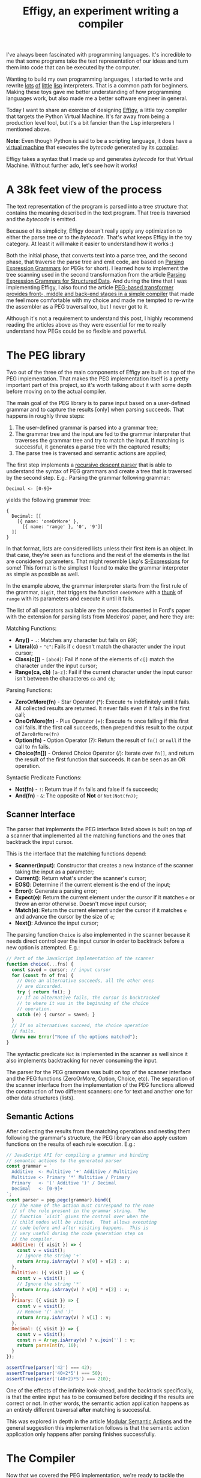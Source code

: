 #+TITLE: Effigy, an experiment writing a compiler

I've always been fascinated with programming languages.  It's
incredible to me that some programs take the text representation of
our ideas and turn them into code that can be executed by the
computer.

Wanting to build my own programming languages, I started to write and
rewrite [[https://github.com/clarete/wheelbarrow/blob/master/lispinho/js/main.js][lots]] [[https://github.com/clarete/yal][of]] [[https://gist.github.com/clarete/03e825a70c4b4047468cc9d07ec47e4b][little]] [[https://github.com/clarete/wheelbarrow/blob/master/lispinho/js/main2.js][lisp]] interpreters. That is a common path for
beginners.  Making these toys gave me better understanding of how
programming languages work, but also made me a better software
engineer in general.

Today I want to share an exercise of designing [[https://github.com/clarete/effigy][Effigy]], a little toy
compiler that targets the Python Virtual Machine.  It's far away from
being a production level tool, but it's a bit fancier than the Lisp
interpreters I mentioned above.

#+BEGIN_note
*Note*: Even though Python is said to be a scripting language, it does
have a [[https://github.com/python/cpython/blob/master/Python/ceval.c][virtual machine]] that executes the /bytecode/ generated by its
[[https://github.com/python/cpython/blob/master/Python/compile.c][compiler]].
#+END_note

Effigy takes a syntax that I made up and generates /bytecode/ for that
Virtual Machine.  Without further ado, let's see how it works!

* A 38k feet view of the process

  The text representation of the program is parsed into a tree
  structure that contains the meaning described in the text program.
  That tree is traversed and the /bytecode/ is emitted.

  #+BEGIN_centralized
  [[./effigy-an-experiment-writing-a-compiler-overview.png]]
  #+END_centralized

  Because of its simplicity, Effigy doesn't really apply any
  optimization to either the parse tree or to the /bytecode/.  That's
  what keeps Effigy in the toy category.  At least it will make it
  easier to understand how it works :)

  Both the initial phase, that converts text into a parse tree, and
  the second phase, that traverse the parse tree and emit code, are
  based on [[https://bford.info/pub/lang/peg.pdf][Parsing Expression Grammars]] (or PEGs for short).  I learned
  how to implement the tree scanning used in the second transformation
  from the article [[http://www.lua.inf.puc-rio.br/publications/mascarenhas11parsing.pdf][Parsing Expression Grammars for Structured Data]].
  And during the time that I was implementing Effigy, I also found the
  article [[http://www.vpri.org/pdf/tr2010003_PEG.pdf][PEG-based transformer provides front-, middle and back-end
  stages in a simple compiler]] that made me feel more comfortable with
  my choice and made me tempted to re-write the assembler as a PEG
  traversal too, but I never got to it.

  Although it's not a requirement to understand this post, I highly
  recommend reading the articles above as they were essential for me
  to really understand how PEGs could be so flexible and powerful.

* The PEG library

  Two out of the three of the main components of Effigy are built on
  top of the PEG implementation.  That makes the PEG implementation
  itself is a pretty important part of this project, so it's worth
  talking about it with some depth before moving on to the actual
  compiler.

  The main goal of the PEG library is to parse input based on a
  user-defined grammar and to capture the results [only] when parsing
  succeeds.  That happens in roughly three steps:

  1. The user-defined grammar is parsed into a grammar tree;
  2. The grammar tree and the input are fed to the grammar interpreter
     that traverses the grammar tree and try to match the input.  If
     matching is successful, it generates a parse tree with the
     captured results;
  3. The parse tree is traversed and semantic actions are applied;
     
  The first step implements a [[https://en.wikipedia.org/wiki/Recursive_descent_parser][recursive descent parser]] that is able to
  understand the syntax of PEG grammars and create a tree that is
  traversed by the second step. E.g.: Parsing the grammar following
  grammar:

  #+begin_src peg
Decimal <- [0-9]+
  #+end_src

  yields the following grammar tree:

  #+begin_src effigy
  {
    Decimal: [[
      [{ name: 'oneOrMore' },
        [{ name: 'range' }, '0', '9']]
    ]]
  }
  #+end_src

  In that format, lists are considered lists unless their first item
  is an object.  In that case, they're seen as functions and the rest
  of the elements in the list are considered parameters.  That might
  resemble Lisp's [[https://en.wikipedia.org/wiki/S-expression][S-Expressions]] for some! This format is the simplest
  I found to make the grammar interpreter as simple as possible as
  well.

  In the example above, the grammar interpreter starts from the first
  rule of the grammar, ~Digit~, that triggers the function ~oneOrMore~
  with a [[https://en.wikipedia.org/wiki/Thunk][thunk]] of ~range~ with its parameters and execute it until it
  fails.

  The list of all operators available are the ones documented in
  Ford's paper with the extension for parsing lists from Medeiros'
  paper, and here they are:

  Matching Functions:
  * *Any()* - ~.~: Matches any character but fails on ~EOF~;
  * *Literal(c)* - ~"c"~: Fails if ~c~ doesn't match the character
    under the input cursor;
  * *Class(c[])* - ~[abcd]~: Fail if none of the elements of ~c[]~
    match the character under the input cursor;
  * *Range(ca, cb)* ~[a-z]~: Fail if the current character under the
    input cursor isn't between the characteres ~ca~ and ~cb~;

  Parsing Functions:
  * *ZeroOrMore(fn)* - Star Operator (*): Execute ~fn~ indefinitely
    until it fails.  All collected results are returned. It never
    fails even if it fails in the first call;
  * *OneOrMore(fn)* - Plus Operator (+): Execute ~fn~ once failing if
    this first call fails. If the first call succeeds, then prepend
    this result to the output of ~ZeroOrMore(fn)~
  * *Option(fn)* - Option Operator (?): Return the result of ~fn()~ or
    ~null~ if the call to ~fn~ fails.
  * *Choice(fn[])* - Ordered Choice Operator (/): Iterate over ~fn[]~,
    and return the result of the first function that succeeds. It can
    be seen as an OR operation.

  Syntactic Predicate Functions:
  * *Not(fn)* - ~!~: Return true if ~fn~ fails and false if ~fn~
    succeeds;
  * *And(fn)* - ~&~: The opposite of *Not* or ~Not(Not(fn))~;

** Scanner Interface

   The parser that implements the PEG interface listed above is built
   on top of a scanner that implemented all the matching functions and
   the ones that backtrack the input cursor.

   This is the interface that the matching functions depend:
   * *Scanner(input)*: Constructor that creates a new instance of the
     scanner taking the input as a parameter;
   * *Current()*: Return what's under the scanner's cursor;
   * *EOS()*: Determine if the current element is the end of the input;
   * *Error()*: Generate a parsing error;
   * *Expect(e)*: Return the current element under the cursor if it
     matches ~e~ or throw an error otherwise. Doesn't move input
     cursor;
   * *Match(e)*: Return the current element under the cursor if it
     matches ~e~ and advance the cursor by the size of ~e~;
   * *Next()*: Advance the input cursor;

   The parsing function ~Choice~ is also implemented in the scanner
   because it needs direct control over the input cursor in order to
   backtrack before a new option is attempted. E.g.:

   #+begin_src js
   // Part of the JavaScript implementation of the scanner
   function choice(...fns) {
     const saved = cursor; // input cursor
     for (const fn of fns) {
       // Once an alternative succeeds, all the other ones
       // are discarded.
       try { return fn(); }
       // If an alternative fails, the cursor is backtracked
       // to where it was in the beginning of the choice
       // operation.
       catch (e) { cursor = saved; }
     }
     // If no alternatives succeed, the choice operation
     // fails.
     throw new Error("None of the options matched");
   }
   #+end_src

   The syntactic predicate ~Not~ is implemented in the scanner as well
   since it also implements backtracking for never consuming the
   input.

   The parser for the PEG grammars was built on top of the scanner
   interface and the PEG functions (ZeroOrMore, Option, Choice, etc).
   The separation of the scanner interface from the implementation of
   the PEG functions allowed the construction of two different
   scanners: one for text and another one for other data structures
   (lists).

** Semantic Actions

   After collecting the results from the matching operations and
   nesting them following the grammar's structure, the PEG library can
   also apply custom functions on the results of each rule
   execution. E.g.:

   #+begin_src js
   // JavaScript API for compiling a grammar and binding
   // semantic actions to the generated parser
   const grammar = `
     Additive  <- Multitive '+' Additive / Multitive
     Multitive <- Primary '*' Multitive / Primary
     Primary   <- '(' Additive ')' / Decimal
     Decimal   <- [0-9]+
   `;
   const parser = peg.pegc(grammar).bind({
     // The name of the action must correspond to the name
     // of the rule present in the grammar string.  The
     // function `visit` gives the control over when the
     // child nodes will be visited.  That allows executing
     // code before and after visiting happens.  This is
     // very useful during the code generation step on
     // the compiler.
     Additive: ({ visit }) => {
       const v = visit();
       // Ignore the string '+'
       return Array.isArray(v) ? v[0] + v[2] : v;
     },
     Multitive: ({ visit }) => {
       const v = visit();
       // Ignore the string '*'
       return Array.isArray(v) ? v[0] * v[2] : v;
     },
     Primary: ({ visit }) => {
       const v = visit();
       // Remove '(' and ')'
       return Array.isArray(v) ? v[1] : v;
     },
     Decimal: ({ visit }) => {
       const v = visit();
       const n = Array.isArray(v) ? v.join('') : v;
       return parseInt(n, 10);
     }
   });

   assertTrue(parser('42') === 42);
   assertTrue(parser('40+2*5') === 50);
   assertTrue(parser('(40+2)*5') === 210);
   #+end_src

   One of the effects of the infinite look-ahead, and the backtrack
   specifically, is that the entire input has to be consumed before
   deciding if the results are correct or not.  In other words, the
   semantic action application happens as an entirely different
   traversal *after* matching is successful.

   This was explored in depth in the article [[https://ohmlang.github.io/pubs/dls2016/modular-semantic-actions.pdf][Modular Semantic Actions]]
   and the general suggestion this implementation follows is that the
   semantic action application only happens after parsing finishes
   successfully.

* The Compiler

  Now that we covered the PEG implementation, we're ready to tackle
  the compilation process itself!

** Parsing the program text

   The first stage of the compiler [[https://github.com/clarete/effigy/blob/master/lang.peg][is a PEG grammar]] that scan and
   parse the program text and generate an [[https://en.wikipedia.org/wiki/Abstract_syntax_tree][Abstract Syntax Tree]] (or AST
   for short) off the syntax I made up.  The semantic actions
   associated with that grammar join lists of characters into words,
   convert lists of digits into numbers, tweak the shape of the AST to
   make it less verbose and easier to be traversed and lastly help
   overcoming two shortcomings of the PEG implementation:

   1. Handle left recursion
   2. Decide if a result should be wrapped into the name of its
      parsing rule

   There are ways to handling left recursion on PEGs. The nicest one I
   found was via **Bounded Left Recursion**.  That approach is
   described in depth in the article [[http://www.inf.puc-rio.br/~roberto/docs/sblp2012.pdf][Left Recursion in Parsing
   Expression Grammars]], but I didn't get to fully implement it, so I
   put it aside to focus on getting to a working compiler.

   The second problem of wrapping captured values with the rule name
   or not could have been fixed by adding a new operator to the PEG
   implementation and resolved at the grammar level.  But instead I
   chose to implement that using semantic actions since the code
   needed was simple although a bit verbose.  But everything else
   worked out pretty smoothly.  That's enough of background, let's
   look at an example. The following code:

   #+begin_src effigy
   fn sum(a, b) a + b
   print(sum(2, 3))
   #+end_src

   should generate the following AST:

   #+begin_src effigy
   ['Module',
     [['Statement',
       ['Function',
        ['sum',
         ['Params', [['Param', 'a'], ['Param', 'b']]],
         ['Code',
          ['Statement',
           ['BinOp', ['Load', 'a'], '+', ['Load', 'b']]]]]]],
      ['Statement',
       ['Call',
        [['Load', 'print'],
         [['Call',
           [['Load', 'sum' ],
            [['Value', ['Number', 2]],
             ['Value', ['Number', 3]]]]]]]]]]]
   #+end_src

   Notice that ~fn sum(a, b) { return a + b }~ outputs the same tree
   as ~fn sum(a, b) a + b~.  Code blocks accept either a single
   statement or a list of statements within curly brackets (~{}~).

** Mapping out scope rules

   After generating the AST during the text parsing phase, we need to
   go through an additional step before translating the AST into
   /bytecode/.  The scope of every variable needs to be mapped into
   one of the three categories:

   1. Local variables
   2. Global variables
   3. Free variables

   Let's look at the following code snippet to talk about it:

   #+begin_src effigy
   fn plus_n(x) fn(y) x + y
   plus_five = plus_n(5)
   print(plus_five(2)) # Equals 7
   #+end_src

   In the example above, ~x~ is declared at the scope created by the
   ~plus_n~ function and must be available when it's summed to ~y~
   within the scope of the anonymous function.  The variable ~y~ is a
   local variable since it gets created and destroyed within the same
   scope, but ~x~ is a free variable.

   Free variables are variables available in the lexical scope that
   must be kept around to be used when the scope that declared these
   variables isn't around anymore.

   Global variables seem to exist in Python for performance reasons.
   The Python interpreter skips look ups on the local scope for names
   that are known to be available in the module scope or within the
   built-in module, like the name ~print~ in the example above.

   The process of mapping variables into the aforementioned categories
   is done by traversing the AST using a [[https://github.com/clarete/effigy/blob/master/lang.tr][second PEG grammar]] for
   parsing lists instead of a stream of characters.  During that
   process, a symbol table is built and the AST is annotated with
   information that allows the translation phase to look up each
   variable in the symbol table.

   The following Effigy snippet

   #+begin_src effigy
   fn plus_n(x) fn (y) x + y
   #+end_src

   generates an annotated AST that looks like this:

   #+begin_src effigy
   ['Module',
     [['Statement',
       ['Function',
        [['ScopeId', 2], 'plus_n',
         ['Params', [['Param', 'x']]],
         ['Code',
          ['Statement',
           ['Lambda',
            [['ScopeId', 1],
             ['Params', [['Param', 'y']]],
             ['Code',
              ['Statement',
               ['BinOp',
                ['Load', 'x'], '+', ['Load', 'y']]]]]]]]]]]]]
   #+end_src

   The ~ScopeId~ nodes introduced within each scope are used during
   the compilation process to look up the nth entry within the current
   scope of the symbol table.  Here's a simplified view of the list of
   fields a symbol table for the above snippet contains:

   #+begin_src effigy
   [{
     node: 'module',
     fast: [],
     deref: [],
     globals: [],
     children: [{
       node: 'function',
       fast: [],
       deref: ['x'],
       globals: [],
       children: [{
         node: 'lambda',
         fast: ['y'],
         deref: ['x'],
         globals: [],
         children: []
       }]
     }]
   }]
   #+end_src

   One last thing that might be interesting to mention about scopes is
   that Python tries to figure out if a variable is a free variable by
   comparing where it was assigned and where it was used.  If it is
   assigned in the same scope that it's being used, it is a local
   variable.  If it is assigned in an enclosing scope, it is a free
   variable.  If one needs to reassign a free variable in an inner
   scope, the [[https://www.python.org/dev/peps/pep-3104/][nonlocal]] keyword is required to inform the Python
   compiler that the assignment isn't local.

   I chose a slightly different way to allow reassigning free
   variables from enclosing scopes.  Effigy provides the ~let~ keyword
   to mark variables as free variables at the outer scope:

   #+begin_src effigy
   fn f(input) {
     let c = 0
     fn next() {
       value = input[c]
       c = c + 1
       return value
     }
     return next
   }
   cursor = f("word")
   print(cursor()) # will print "w"
   print(cursor()) # will print "o"
   #+end_src

   I haven't used Effigy enough to know if that was a good choice
   though :)

   I bet there might be a way of bundling the symbol table and
   generating the code in a single pass, but that wasn't the route I
   took.  Quite a few decisions I made for handling variable scope
   were inspired by the beautiful write up [[https://codewords.recurse.com/issues/seven/dragon-taming-with-tailbiter-a-bytecode-compiler][Dragon taming with
   Tailbiter, a bytecode compiler for Python]] and that's the route that
   Darius Bacon took on his experiment.  I highly recommend reading
   that post.  It's enlightening and might help understanding the rest
   of this post since I won't get into too many details about how
   Python itself woks.

** Output format

   Once the AST is annotated by the scope traversal step, it is ready
   to be fed once again into the [[https://github.com/clarete/effigy/blob/master/lang.tr][second PEG grammar]] to be traversed
   once more, but now with the intent of driving the assembler to
   generate code.  In this step, the functions (and modules) in Effigy
   are assembled into [[https://docs.python.org/3.7/library/dis.html#python-bytecode-instructions][/bytecode/ instructions]] and bundled into [[https://docs.python.org/3/c-api/code.html][Code
   objects]].

   Instances of Code objects store /bytecode/ within the ~co_code~
   attribute.  They also store metadata, like the number of arguments
   a function receives (~co_argcount~) or the number of local
   variables (~co_nlocals~) for example.  The other very important
   data Code objects store is tables with values.  There's one table
   for literal values (~co_consts~), one for local variables
   (~co_varnames~), one for free variables (~co_freevars~) and one for
   global variables (~co_names~).

   All these tables are indexed with integers and carry ~PyObject~
   instances within them.  And since functions themselves are inherit
   from ~PyObject~, Code object is a recursive data type.

   When the compiler enters a new scope, a Code object instance is
   created, code is generated and tables are filled with data. When
   the compiler leaves that scope, the Code object instance is
   returned and bundled within the outer Code object, up until the
   module scope, which is the top one. When that happens, it is
   written as binary data into a ~.pyc~.

   The actual code is prefixed with a header that contains the
   following 32 bit fields:

   * magic number
   * [[https://www.python.org/dev/peps/pep-0552/][PEP-552]] field (Allows deterministic builds of ~pyc~ files)
   * Modified Date
   * File Size

** Code Generation

   Generating the assembly code for filling in the ~co_code~
   attributes of Code objects is certainly the biggest task performed
   by the compiler.  Let's take a look at how the compiler would
   generate code for the following expression ~result = 2 + 3 * 4~.

   First the following AST is generated:

   #+begin_src effigy
   ['Module',
     ['Statement',
      ['Assignment',
       [['BinOp',
         ['Value', ['Number', 2]],
         '+',
         ['BinOp',
          ['Value', ['Number', 3]],
          '*',
          ['Value', ['Number', 4]]]],
        ['Store', 'result']]]]]
   #+end_src

   When the translation phase takes the above tree as input, it will
   need to do generate the following Code object:

   #+begin_src effigy
   {
     constants: [2, 3, 4, null],
     names: ['result'],
     instructions: [
       ['load-const', 0],
       ['load-const', 1],
       ['load-const', 2],
       ['binary-multiply'],
       ['binary-add'],
       ['store-name', 0],
       ['load-const', 3],
       ['return-value']
     ],
   }
   #+end_src

   Notice that the ~load-const~ instructions have an index of the
   ~constants~ table as their parameter.  That's how the Python
   Virtual Machine figures out which constant is being referred and
   what value to push to the stack.  The ~binary-multiply~ and
   ~binary-add~ will pop data from the stack, perform their respective
   operations, and then push the result back to the stack.  Then,
   ~store-name~ will pop the value left by ~binary-add~ off the stack
   and save it into the variable referenced in the ~names~ table.  The
   last ~load-const~ is there because all Code objects must return.
   And when a return statement isn't explicitly provided, ~null~
   (which represents Python's ~None~) is returned.

   #+BEGIN_note
   If you want to check out all the other cases that effigy can
   handle, [[https://github.com/clarete/effigy/blob/master/spec/lang.spec.js][check out the specs]] I wrote while I was putting the
   compiler together.
   #+END_note

   It's interesting to mention that the semantic actions for values
   that interact with the values tables in the Code object have two
   jobs.  They have to either save or load values from the tables and
   also emit instructions.  The semantic action for the ~Number~ nodes
   is a good example to shown how it's done:

   #+begin_src js
   {
     Number: ({ visit }) => {
       // Visit the actual value to join the digits and
       // convert to a JavaScript integer
       const value = visit()[1];
       // Push the value to the constants table
       constants.push(value);
       // Emit the instruction with the index of the
       // constant as the parameter to the instruction
       emit('load-const', constants.length);
     }
   }
   #+end_src

** Assemble binary data

   Besides emitting instructions, the assembler had to support
   back-patching of values that were not known ahead of time.  Three
   little functions on the assembler's interface allowed that to
   happen:

   * ~pos()~: Return the index of the current instruction;
   * ~ref()~: Push the index of the current instruction to a list of
     labels and return the index of the label;
   * ~fix(label, value)~: Replace the instruction within ~label~ with
     ~value~.

   For the sake of completion, here are the other functions that
   comprise the assembler's interface (already mentioned on previous
   sections):

   * ~enter()~: Enter a new scope, creating a new Code object
     instance;
   * ~leave()~: Return the Code object built for the current scope and
     set the enclosing scope as the current one;
   * ~emit(opcode, argument)~: Append
   * ~attr(name, value=undefined)~: Helper function for reading or
     writing a value to one of the values tables of the current scope;

   To not have to deal with binary code the whole time I worked on
   this toy, I defined a very simple interface for an assembler and
   used a dummy implementation used for debug purposes that contained
   actual JavaScript lists, strings and numbers instead of binary
   data.

   After validating that the code generation produced what I intended,
   I just swapped assemblers and used the one that actually knew how
   to marshal JavaScript objects into the format that the Python
   Virtual Machine could understand.

   The part of the assembler that really matters is mostly a ripoff of
   the code under [[https://github.com/python/cpython/blob/3.7/Python/marshal.c][Python/marshal.c]], I basically just translated it to
   JavaScript.

* Final Thoughts
